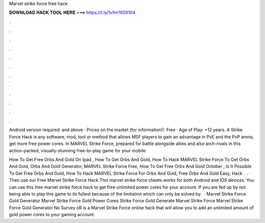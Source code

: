 Marvel strike force free hack



𝐃𝐎𝐖𝐍𝐋𝐎𝐀𝐃 𝐇𝐀𝐂𝐊 𝐓𝐎𝐎𝐋 𝐇𝐄𝐑𝐄 ===> https://t.ly/1vfm?659104



.



.



.



.



.



.



.



.



.



.



.



.

Android version required: and above · Prices on the market (for information!): Free · Age of Play: +12 years. A Strike Force Hack is any software, mod, tool or method that allows MSF players to gain an advantage in PvE and the PvP arena, get more free power cores. In MARVEL Strike Force, prepared for battle alongside allies and also arch-rivals in this action-packed, visually-stunning free-to-play game for your mobile.

How To Get Free Orbs And Gold On Ipad , How To Get Orbs And Gold, How To Hack MARVEL Strike Force To Get Orbs And Gold, Orbs And Gold Generator, MARVEL Strike Force Free, How To Get Free Orbs And Gold October , Is It Possible To Get Free Orbs And Gold, How To Hack MARVEL Strike Force For Orbs And Gold, Free Orbs And Gold Easy, Hack .  · Then use our Free Marvel Strike Force Hack This marvel strike force cheats works for both Android and IOS devices. You can use this free marvel strike force hack to get free unlimited power cores for your account. If you are fed up by not being able to play this game to its fullest because of the limitation which can only be solved by.  · Marvel Strike Force Gold Generator Marvel Strike Force Gold Power Cores  Strike Force Gold Generate Marvel Strike Force  Marvel Strike Force Gold Generator No Survey oR  is a Marvel Strike Force online hack that will allow you to add an unlimited amount of gold power cores to your gaming account.
